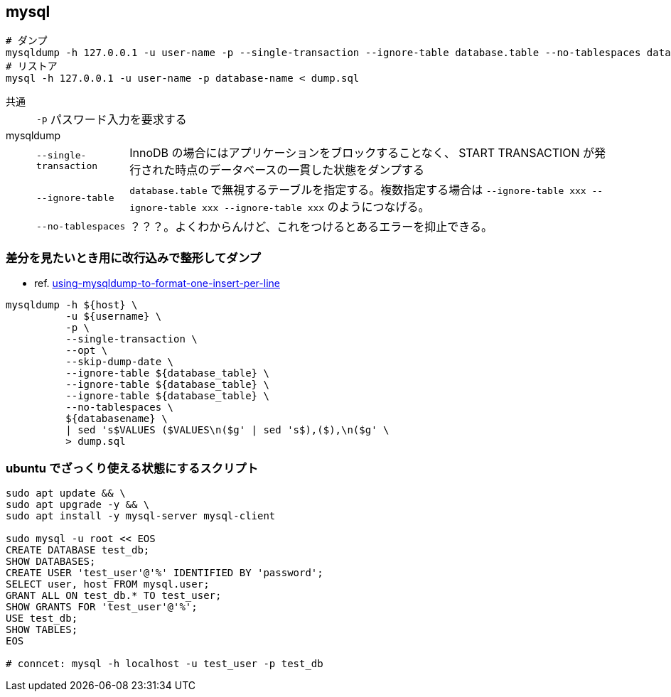 == mysql

[source,bash]
----
# ダンプ
mysqldump -h 127.0.0.1 -u user-name -p --single-transaction --ignore-table database.table --no-tablespaces database-name > dump.sql
# リストア
mysql -h 127.0.0.1 -u user-name -p database-name < dump.sql
----

共通::
+
--
[horizontal]
`-p`::: パスワード入力を要求する
--
mysqldump::
+
--
[horizontal]
`--single-transaction`::: InnoDB の場合にはアプリケーションをブロックすることなく、 START TRANSACTION が発行された時点のデータベースの一貫した状態をダンプする
`--ignore-table`::: `database.table` で無視するテーブルを指定する。複数指定する場合は `--ignore-table xxx --ignore-table xxx --ignore-table xxx` のようにつなげる。
`--no-tablespaces`::: ？？？。よくわからんけど、これをつけるとあるエラーを抑止できる。
--

=== 差分を見たいとき用に改行込みで整形してダンプ

* ref. https://stackoverflow.com/questions/15750535/using-mysqldump-to-format-one-insert-per-line[using-mysqldump-to-format-one-insert-per-line]

[source,bash]
----
mysqldump -h ${host} \
          -u ${username} \
          -p \
          --single-transaction \
          --opt \
          --skip-dump-date \
          --ignore-table ${database_table} \
          --ignore-table ${database_table} \
          --ignore-table ${database_table} \
          --no-tablespaces \
          ${databasename} \
          | sed 's$VALUES ($VALUES\n($g' | sed 's$),($),\n($g' \
          > dump.sql
----

=== ubuntu でざっくり使える状態にするスクリプト

[source,bash]
----
sudo apt update && \
sudo apt upgrade -y && \
sudo apt install -y mysql-server mysql-client

sudo mysql -u root << EOS
CREATE DATABASE test_db;
SHOW DATABASES;
CREATE USER 'test_user'@'%' IDENTIFIED BY 'password';
SELECT user, host FROM mysql.user;
GRANT ALL ON test_db.* TO test_user;
SHOW GRANTS FOR 'test_user'@'%';
USE test_db;
SHOW TABLES;
EOS

# conncet: mysql -h localhost -u test_user -p test_db
----
